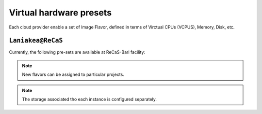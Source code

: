 Virtual hardware presets
========================

Each cloud provider enable a set of Image Flavor, defined in terms of Virctual CPUs (VCPUS), Memory, Disk, etc.

``Laniakea@ReCaS``
------------------

Currently, the following pre-sets are available at ReCaS-Bari facility:

=========  =======  =======  =============  =============
Name       VCPUs    RAM      Disk     Enabled
=========  =======  =======  =============  =============
small      1        2 GB     20 GB          No
medium 	   2        4 GB     20 GB          No
large      4        8 GB     20 GB          Yes
xlarge     8        16 GB    20 GB          Yes
xxlarge    16       32 GB    20 GB          No
=========  =======  =======  =============  =============


.. note::

   New flavors can be assigned to particular projects.

.. note::

   The storage associated tho each instance is configured separately.
